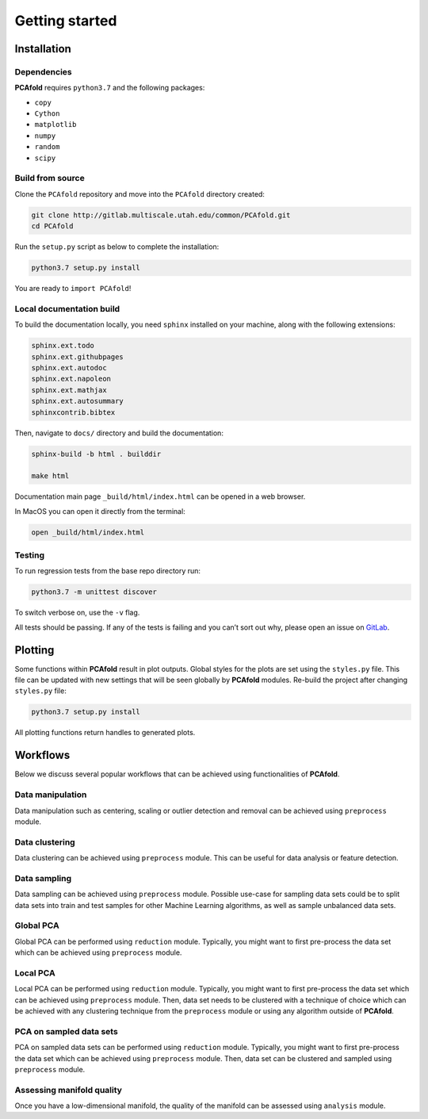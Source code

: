 Getting started
===============

Installation
------------

Dependencies
^^^^^^^^^^^^

**PCAfold** requires ``python3.7`` and the following packages:

- ``copy``
- ``Cython``
- ``matplotlib``
- ``numpy``
- ``random``
- ``scipy``

Build from source
^^^^^^^^^^^^^^^^^

Clone the ``PCAfold`` repository and move into the ``PCAfold`` directory created:

.. code-block:: text

  git clone http://gitlab.multiscale.utah.edu/common/PCAfold.git
  cd PCAfold

Run the ``setup.py`` script as below to complete the installation:

.. code-block:: text

  python3.7 setup.py install

You are ready to ``import PCAfold``!

Local documentation build
^^^^^^^^^^^^^^^^^^^^^^^^^

To build the documentation locally, you need ``sphinx`` installed on your machine,
along with the following extensions:

.. code-block:: text

  sphinx.ext.todo
  sphinx.ext.githubpages
  sphinx.ext.autodoc
  sphinx.ext.napoleon
  sphinx.ext.mathjax
  sphinx.ext.autosummary
  sphinxcontrib.bibtex

Then, navigate to ``docs/`` directory and build the documentation:

.. code-block:: text

  sphinx-build -b html . builddir

  make html

Documentation main page ``_build/html/index.html`` can be opened in a web browser.

In MacOS you can open it directly from the terminal:

.. code-block:: text

  open _build/html/index.html

Testing
^^^^^^^

To run regression tests from the base repo directory run:

.. code-block:: text

  python3.7 -m unittest discover

To switch verbose on, use the ``-v`` flag.

All tests should be passing. If any of the tests is failing and you can’t sort
out why, please open an issue on `GitLab <https://gitlab.multiscale.utah.edu/common/PCAfold>`_.

Plotting
--------

Some functions within **PCAfold** result in plot outputs. Global styles for the
plots are set using the ``styles.py`` file. This file can be updated with new
settings that will be seen globally by **PCAfold** modules. Re-build the project
after changing ``styles.py`` file:

.. code-block:: text

  python3.7 setup.py install

All plotting functions return handles to generated plots.

Workflows
---------

Below we discuss several popular workflows that can be achieved using
functionalities of **PCAfold**.

Data manipulation
^^^^^^^^^^^^^^^^^

Data manipulation such as centering, scaling or outlier detection and removal
can be achieved using ``preprocess`` module.

Data clustering
^^^^^^^^^^^^^^^

Data clustering can be achieved using ``preprocess`` module. This can be
useful for data analysis or feature detection.

Data sampling
^^^^^^^^^^^^^

Data sampling can be achieved using ``preprocess`` module. Possible
use-case for sampling data sets could be to split data sets into train and test
samples for other Machine Learning algorithms, as well as sample unbalanced
data sets.

Global PCA
^^^^^^^^^^

Global PCA can be performed using ``reduction`` module. Typically, you might
want to first pre-process the data set which can be achieved using
``preprocess`` module.

Local PCA
^^^^^^^^^

Local PCA can be performed using ``reduction`` module. Typically, you might
want to first pre-process the data set which can be achieved using
``preprocess`` module. Then, data set needs to be clustered with a technique of
choice which can be achieved with any clustering technique from the
``preprocess`` module or using any algorithm outside of **PCAfold**.

PCA on sampled data sets
^^^^^^^^^^^^^^^^^^^^^^^^

PCA on sampled data sets can be performed using ``reduction`` module.
Typically, you might want to first pre-process the data set which can be
achieved using ``preprocess`` module. Then, data set can be clustered and
sampled using ``preprocess`` module.

Assessing manifold quality
^^^^^^^^^^^^^^^^^^^^^^^^^^

Once you have a low-dimensional manifold, the quality of the manifold can be
assessed using ``analysis`` module.
